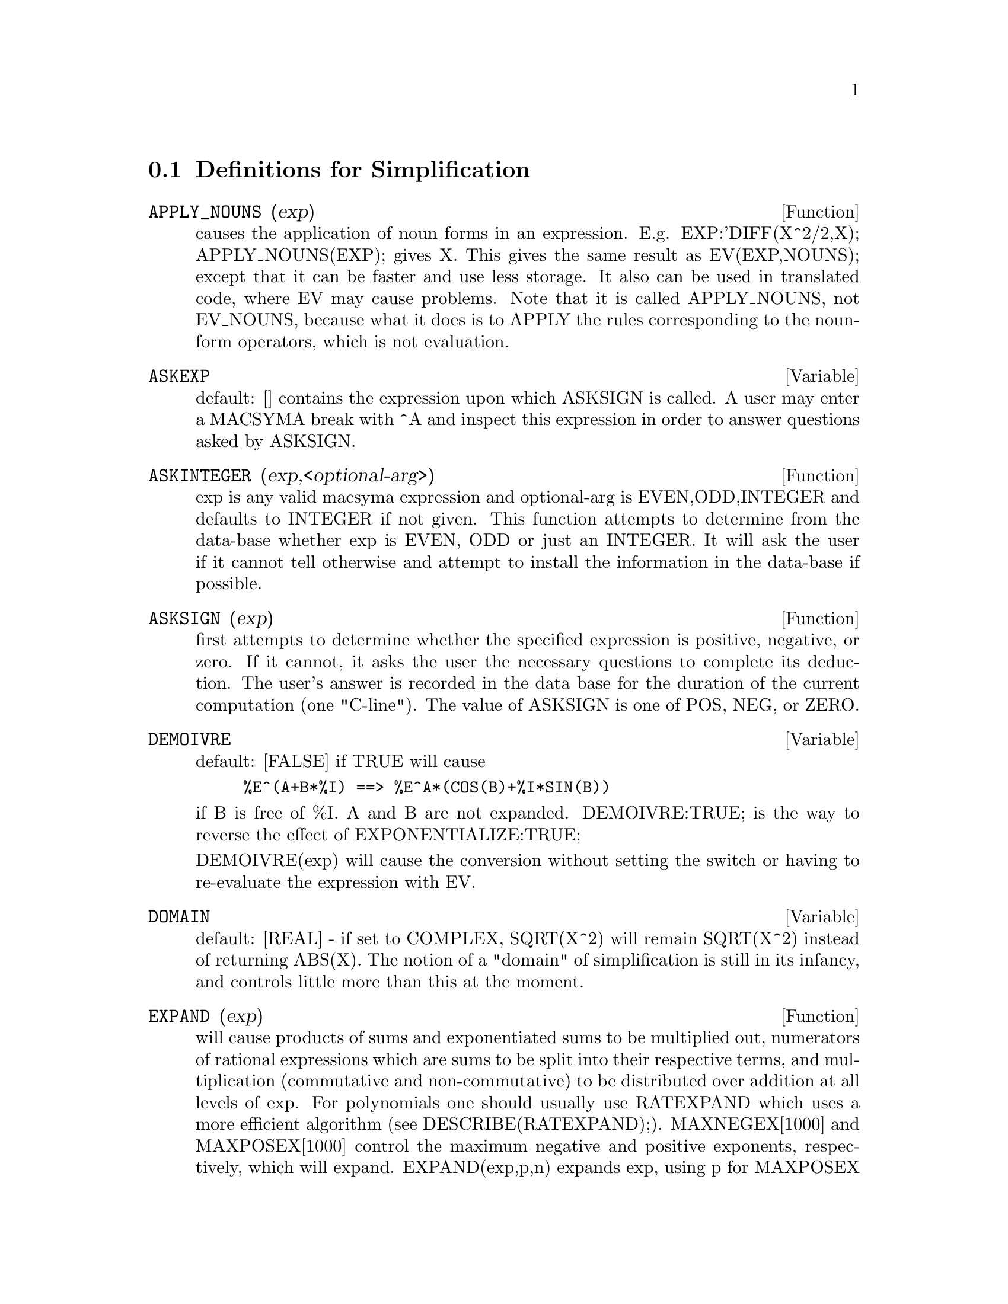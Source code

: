 @c end concepts Simplification
@menu
* Definitions for Simplification::  
@end menu

@node Definitions for Simplification,  , Simplification, Simplification
@section Definitions for Simplification
@menu
@end menu

@c @node APPLY_NOUNS, ASKEXP, Simplification, Simplification
@c @unnumberedsec phony
@defun APPLY_NOUNS (exp)
causes the application of noun forms in an
expression.  E.g. EXP:'DIFF(X^2/2,X); APPLY_NOUNS(EXP); gives X.  This
gives the same result as EV(EXP,NOUNS); except that it can be faster
and use less storage.  It also can be used in translated code, where
EV may cause problems.  Note that it is called APPLY_NOUNS, not
EV_NOUNS, because what it does is to APPLY the rules corresponding to
the noun-form operators, which is not evaluation.

@end defun
@c @node ASKEXP, ASKINTEGER, APPLY_NOUNS, Simplification
@c @unnumberedsec phony
@defvar ASKEXP
 default: [] contains the expression upon which ASKSIGN is
called.  A user may enter a MACSYMA break with ^A and inspect this
expression in order to answer questions asked by ASKSIGN.
@end defvar

@c @node ASKINTEGER, ASKSIGN, ASKEXP, Simplification
@c @unnumberedsec phony
@defun ASKINTEGER (exp,<optional-arg>)
exp is any valid macsyma expression
and optional-arg is EVEN,ODD,INTEGER and defaults to INTEGER if not
given.  This function attempts to determine from the data-base whether
exp is EVEN, ODD or just an INTEGER.  It will ask the user if it
cannot tell otherwise and attempt to install the information in the
data-base if possible.

@end defun
@c @node ASKSIGN, DEMOIVRE, ASKINTEGER, Simplification
@c @unnumberedsec phony
@defun ASKSIGN (exp)
first attempts to determine whether the specified
expression is positive, negative, or zero.  If it cannot, it asks the
user the necessary questions to complete its deduction.  The user's
answer is recorded in the data base for the duration of the current
computation (one "C-line"). The value of ASKSIGN is one of POS, NEG,
or ZERO.

@end defun
@c @node DEMOIVRE, DOMAIN, ASKSIGN, Simplification
@c @unnumberedsec phony
@defvar DEMOIVRE
 default: [FALSE] if TRUE will cause
@example
%E^(A+B*%I) ==> %E^A*(COS(B)+%I*SIN(B))
@end example
if B is free of %I.  A and B are not expanded.
DEMOIVRE:TRUE; is the way to reverse the effect of
EXPONENTIALIZE:TRUE;

DEMOIVRE(exp) will cause the conversion without setting the switch or
having to re-evaluate the expression with EV.

@end defvar
@c @node DOMAIN, EXPAND, DEMOIVRE, Simplification
@c @unnumberedsec phony
@defvar DOMAIN
default: [REAL] - if set to COMPLEX, SQRT(X^2) will remain
SQRT(X^2) instead of returning ABS(X).  The notion of a "domain" of
simplification is still in its infancy, and controls little more than
this at the moment.

@end defvar
@c @node EXPAND, EXPANDWRT, DOMAIN, Simplification
@c @unnumberedsec phony
@defun EXPAND (exp)
will cause products of sums and exponentiated sums to be
multiplied out, numerators of rational expressions which are sums to
be split into their respective terms, and multiplication (commutative
and non-commutative) to be distributed over addition at all levels of
exp.  For polynomials one should usually use RATEXPAND which uses a
more efficient algorithm (see DESCRIBE(RATEXPAND);).
MAXNEGEX[1000] and MAXPOSEX[1000] control the maximum negative and
positive exponents, respectively, which will expand.
EXPAND(exp,p,n) expands exp, using p for MAXPOSEX and n for MAXNEGEX.
This is useful in order to expand part but not all of an expression.
EXPON[0] - the exponent of the largest negative power which is
automatically expanded (independent of calls to EXPAND).  For example
if EXPON is 4 then (X+1)**(-5) will not be automatically expanded.
EXPOP[0] - the highest positive exponent which is automatically
expanded.  Thus (X+1)**3, when typed, will be automatically expanded
only if EXPOP is greater than or equal to 3.  If it is desired to have
(X+1)**N expanded where N is greater than EXPOP then executing
EXPAND((X+1)**N) will work only if MAXPOSEX is not less than N.
The EXPAND flag used with EV (see EV) causes expansion.
The file SHARE1;FACEXP FASL contains several related functions 
(FACSUM and COLLECTTERMS are two) that provide the user with the 
ability to structure expressions by controlled expansion.
Brief function descriptions are available in SHARE1;FACEXP USAGE.
A demo is available by doing BATCH("facexp.mc")$ .

@end defun
@c @node EXPANDWRT, EXPANDWRT_DENOM, EXPAND, Simplification
@c @unnumberedsec phony
@defun EXPANDWRT (exp,var1,var2,...)
expands exp with respect to the vari.
All products involving the vari appear explicitly.  The form returned
will be free of products of sums of expressions that are not free of
the vari.  The vari may be variables, operators, or expressions.  By
default, denominators are not expanded, but this can be controlled by
means of the switch EXPANDWRT_DENOM.  Do LOAD(STOPEX); to use this
function.

@end defun
@c @node EXPANDWRT_DENOM, EXPANDWRT_FACTORED, EXPANDWRT, Simplification
@c @unnumberedsec phony
@defvar EXPANDWRT_DENOM
 default:[FALSE] controls the treatment of rational
expressions by EXPANDWRT.  If TRUE, then both the numerator and
denominator of the expression will be expanded according to the
arguments of EXPANDWRT, but if EXPANDWRT_DENOM is FALSE, then only the
numerator will be expanded in that way.  Do LOAD(STOPEX) to use.

@end defvar
@c @node EXPANDWRT_FACTORED, EXPON, EXPANDWRT_DENOM, Simplification
@c @unnumberedsec phony
@defun EXPANDWRT_FACTORED (exp, var1, var2, ..., varN)
is similar to
EXPANDWRT, but treats expressions that are products somewhat
differently.  EXPANDWRT_FACTORED will perform the required expansion
only on those factors of exp that contain the variables in its argument list
argument list.  Do LOAD(STOPEX) to use this
function.

@end defun
@c @node EXPON, EXPONENTIALIZE, EXPANDWRT_FACTORED, Simplification
@c @unnumberedsec phony
@defvar EXPON
 default: [0] - the exponent of the largest negative power which
is automatically expanded (independent of calls to EXPAND).  For
example if EXPON is 4 then (X+1)**(-5) will not be automatically
expanded.

@end defvar
@c @node EXPONENTIALIZE, EXPOP, EXPON, Simplification
@c @unnumberedsec phony
@defvar EXPONENTIALIZE
 default: [FALSE] if TRUE will cause all circular and
hyperbolic functions to be converted to exponential form.  (Setting
DEMOIVRE:TRUE; will reverse the effect.)
EXPONENTIALIZE(exp) will cause the conversion to exponential form of an
expression without setting the switch or having to re-evaluate the
expression with EV.

@end defvar
@c @node EXPOP, FACTLIM, EXPONENTIALIZE, Simplification
@c @unnumberedsec phony
@defvar EXPOP
 default: [0] - the highest positive exponent which is
automatically expanded.  Thus (X+1)**3, when typed, will be
automatically expanded only if EXPOP is greater than or equal to 3.
If it is desired to have (X+1)**n expanded where n is greater than
EXPOP then executing EXPAND((X+1)**n) will work only if MAXPOSEX is
not less than n.

@end defvar
@c @node FACTLIM, INTOSUM, EXPOP, Simplification
@c @unnumberedsec phony
@defvar FACTLIM
 default: [-1] gives the highest factorial which is
automatically expanded.  If it is -1 then all integers are expanded.

@end defvar
@c @node INTOSUM, declaration, FACTLIM, Simplification
@c @unnumberedsec phony
@defun INTOSUM (expr)
will take all things that a summation is multiplied
by, and put them inside the summation. If the index is used in the
outside expression, then the function tries to find a reasonable
index, the same as it does for SUMCONTRACT.  This is essentially the
reverse idea of the OUTATIVE property of summations, but note that it
does not remove this property, it only bypasses it.  In some cases, a
SCANMAP(MULTTHRU,expr) may be necessary before the INTOSUM.

@end defun
@c @node declaration, declaration, INTOSUM, Simplification
@c @unnumberedsec phony
@defvr declaration LASSOCIATIVE
 - If DECLARE(G,LASSOCIATIVE); is done, this tells the
simplifier that G is left-associative.  E.g.  G(G(A,B),G(C,D)) will
simplify to G(G(G(A,B),C),D).

@end defvr
@c @node declaration, declaration, declaration, Simplification
@c @unnumberedsec phony
@defvr declaration LINEAR
 - One of MACSYMA's OPPROPERTIES.  For univariate f so
declared, "expansion" F(X+Y) -> F(X)+F(Y), F(A*X) -> A*F(X) takes
place where A is a "constant".  For functions F of >=2 args,
"linearity" is defined to be as in the case of 'SUM or 'INTEGRATE,
i.e. F(A*X+B,X) -> A*F(X,X)+B*F(1,X) for A,B FREEOF X.  (LINEAR is
just ADDITIVE + OUTATIVE.)

@end defvr
@c @node declaration, MAXAPPLYDEPTH, declaration, Simplification
@c @unnumberedsec phony
@defvr declaration MAINVAR
 - You may DECLARE variables to be MAINVAR.  The ordering
scale for atoms is essentially: numbers < constants (e.g. %E,%PI) <
scalars < other variables < mainvars.  E.g. compare EXPAND((X+Y)^4);
with (DECLARE(X,MAINVAR), EXPAND((X+Y)^4)); .  (Note: Care should be
taken if you elect to use the above feature.  E.g. if you subtract an
expression in which X is a MAINVAR from one in which X isn't a
MAINVAR, resimplification e.g. with EV(expression,SIMP) may be
necessary if cancellation is to occur.  Also, if you SAVE an
expression in which X is a MAINVAR, you probably should also SAVE X.)

@end defvr
@c @node MAXAPPLYDEPTH, MAXAPPLYHEIGHT, declaration, Simplification
@c @unnumberedsec phony
@defvar MAXAPPLYDEPTH
 default: [10000] - the maximum depth to which APPLY1
and APPLY2 will delve.

@end defvar
@c @node MAXAPPLYHEIGHT, MAXNEGEX, MAXAPPLYDEPTH, Simplification
@c @unnumberedsec phony
@defvar MAXAPPLYHEIGHT
 default: [10000] - the maximum height to which APPLYB1
will reach before giving up.

@end defvar
@c @node MAXNEGEX, MAXPOSEX, MAXAPPLYHEIGHT, Simplification
@c @unnumberedsec phony
@defvar MAXNEGEX
 default: [1000] - the largest negative exponent which will
be expanded by the EXPAND command (see also MAXPOSEX).

@end defvar
@c @node MAXPOSEX, declaration, MAXNEGEX, Simplification
@c @unnumberedsec phony
@defvar MAXPOSEX
 default: [1000] - the largest exponent which will be
expanded with the EXPAND command (see also MAXNEGEX).

@end defvar
@c @node declaration, NEGDISTRIB, MAXPOSEX, Simplification
@c @unnumberedsec phony
@defvr declaration MULTIPLICATIVE
 - If DECLARE(F,MULTIPLICATIVE) has been executed,
then:
(1) If F is univariate, whenever the simplifier encounters F applied
to a product, F will be distributed over that product.  I.e. F(X*Y);
will simplify to F(X)*F(Y).
(2) If F is a function of 2 or more arguments, multiplicativity is
defined as multiplicativity in the first argument to F, i.e.
F(G(X)*H(X),X); will simplify to F(G(X),X)*F(H(X),X).
This simplification does not occur when F is applied to expressions of
the form PRODUCT(X[I],I,lower-limit,upper-limit).

@end defvr
@c @node NEGDISTRIB, NEGSUMDISPFLAG, declaration, Simplification
@c @unnumberedsec phony
@defvar NEGDISTRIB
 default: [TRUE] - when TRUE allows -1 to be distributed
over an expression.  E.g. -(X+Y) becomes -Y-X.  Setting it to FALSE
will allow -(X+Y) to be displayed like that.  This is sometimes useful
but be very careful: like the SIMP flag, this is one flag you do not
want to set to FALSE as a matter of course or necessarily for other
than local use in your MACSYMA.

@end defvar
@c @node NEGSUMDISPFLAG, {special symbol}, NEGDISTRIB, Simplification
@c @unnumberedsec phony
@defvar NEGSUMDISPFLAG
 default: [TRUE] - when TRUE, X-Y displays as X-Y
instead of as -Y+X.  Setting it to FALSE causes the special check in
display for the difference of two expressions to not be done.  One
application is that thus A+%I*B and A-%I*B may both be displayed the
same way.

@end defvar
@c @node NOEVAL
@c @unnumberedsec phony
@defvr {special symbol} NOEVAL
 - suppresses the evaluation phase of EV.  This is useful in
conjunction with other switches and in causing expressions      
to be resimplified without being reevaluated.

@end defvr
@c @node declaration, NOUNDISP, {special symbol}, Simplification
@c @unnumberedsec phony
@defvr declaration NOUN
 - One of the options of the DECLARE command.  It makes a
function so DECLAREd a "noun", meaning that it won't be evaluated
automatically.

@end defvr
@c @node NOUNDISP, {special symbol}, declaration, Simplification
@c @unnumberedsec phony
@defvar NOUNDISP
 default: [FALSE] - if TRUE will cause NOUNs to display with
a single quote.  This switch is always TRUE when displaying function
definitions.

@end defvar
@c @node NOUNS
@c @unnumberedsec phony
@defvr {special symbol} NOUNS
 (EVFLAG) when used as an option to the EV command, converts all
"noun" forms occurring in the expression being EV'd to "verbs", i.e.
evaluates them.  See also NOUN, NOUNIFY, VERB, and VERBIFY.

@end defvr
@c @node NUMER
@c @unnumberedsec phony
@defvr {special symbol} NUMER
 causes some mathematical functions (including exponentiation)
with numerical arguments to be evaluated in floating point. It causes
variables in exp which have been given numervals to be replaced by
their values.  It also sets the FLOAT switch on.

@end defvr
@c @node NUMERVAL, OPPROPERTIES, {special symbol}, Simplification
@c @unnumberedsec phony
@defun NUMERVAL (var1, exp1, var2, exp2, ...)
declares vari to have a
numerval of expi which is evaluated and substituted for the variable
in any expressions in which the variable occurs if the NUMER flag is
TRUE. (see the EV function).

@end defun
@c @node OPPROPERTIES, OPSUBST, NUMERVAL, Simplification
@c @unnumberedsec phony
@defvar OPPROPERTIES
 - the list of the special operator-properties handled by
the MACSYMA simplifier: LINEAR, ADDITIVE, MULTIPLICATIVE, OUTATIVE,
EVENFUN, ODDFUN, COMMUTATIVE, SYMMETRIC, ANTISYMMETRIC, NARY,
LASSOCIATIVE, and RASSOCIATIVE.

@end defvar
@c @node OPSUBST, declaration, OPPROPERTIES, Simplification
@c @unnumberedsec phony
@defvar OPSUBST
 default:[TRUE] - if FALSE, SUBST will not attempt to
substitute into the operator of an expression.  E.g. (OPSUBST:FALSE,
SUBST(X^2,R,R+R[0])); will work.

@end defvar
@c @node declaration, declaration, OPSUBST, Simplification
@c @unnumberedsec phony
@defvr declaration OUTATIVE
 - If DECLARE(F,OUTATIVE) has been executed, then:
(1) If F is univariate, whenever the simplifier encounters F applied
to a product, that product will be partitioned into factors that are
constant and factors that are not and the constant factors will be
pulled out.  I.e. F(A*X); will simplify to A*F(X) where A is a
constant.  Non-atomic constant factors will not be pulled out.
(2) If F is a function of 2 or more arguments, outativity is defined
as in the case of 'SUM or 'INTEGRATE, i.e. F(A*G(X),X); will simplify
to A*F(G(X),X) for A free-of X.
Initially, 'SUM, 'INTEGRATE, and 'LIMIT are declared to be OUTATIVE.

@end defvr
@c @node declaration, PRODHACK, declaration, Simplification
@c @unnumberedsec phony
@defvr declaration POSFUN
 - POSitive FUNction, e.g. DECLARE(F,POSFUN); IS(F(X)>0); ->
TRUE.

@end defvr
@c @node PRODHACK, RADCAN, declaration, Simplification
@c @unnumberedsec phony
@defvar PRODHACK
 default: [FALSE] - if set to TRUE then PRODUCT(F(I),I,3,1); 
will yield 1/F(2), by the identity 
PRODUCT(F(I),I,A,B) = 1/PRODUCT(F(I),I,B+1,A-1) when A>B.

@end defvar
@c @node RADCAN, RADEXPAND, PRODHACK, Simplification
@c @unnumberedsec phony
@defun RADCAN (exp)
simplifies exp, which can contain logs, exponentials, and
radicals, by converting it into a form which is canonical over a large
class of expressions and a given ordering of variables; that is, all
functionally equivalent forms are mapped into a unique form.  For a
somewhat larger class of expressions, RADCAN produces a regular form.
Two equivalent expressions in this class will not necessarily have the
same appearance, but their difference will be simplified by RADCAN to
zero.  For some expressions RADCAN can be quite time consuming.  This
is the cost of exploring certain relationships among the components of
the expression for simplifications based on factoring and
partial-fraction expansions of exponents.  %E_TO_NUMLOG (default:
[FALSE]) - when set to TRUE, for "r" some rational number, and "x" some
expression, %E^(r*LOG(x)) will be simplified into x^r .
RADEXPAND[TRUE] when set to FALSE will inhibit certain
transformations: RADCAN(SQRT(1-X)) will remain SQRT(1-X) and will not
become %I SQRT(X-1).  RADCAN(SQRT(X^2-2*X+1)) will remain SQRT(X^2-2*X
+ 1) and will not be transformed to X- 1.
Do EXAMPLE(RADCAN); for examples.

@end defun
@c @node RADEXPAND, RADPRODEXPAND, RADCAN, Simplification
@c @unnumberedsec phony
@defvar RADEXPAND
 default: [TRUE] - if set to ALL will cause nth roots of
factors of a product which are powers of n to be pulled outside of the
radical.  E.g. if RADEXPAND is ALL, SQRT(16*X^2) will become 4*X .
More particularly, consider SQRT(X^2).
(a) If RADEXPAND is ALL or ASSUME(X>0) has been done, SQRT(X^2) will 
become X.
(b) If RADEXPAND is TRUE and DOMAIN is REAL (its default), SQRT(X^2) 
will become ABS(X).
(c) If RADEXPAND is FALSE, or RADEXPAND is TRUE and DOMAIN is COMPLEX, 
SQRT(X^2) will be returned.
(The notion of DOMAIN with settings of REAL or COMPLEX is still in 
its infancy.  Note that its setting here only matters when RADEXPAND is 
TRUE.)

@end defvar
@c @node RADPRODEXPAND, RADSUBSTFLAG, RADEXPAND, Simplification
@c @unnumberedsec phony
@defvar RADPRODEXPAND
 - this switch has been renamed RADEXPAND.

@end defvar
@c @node RADSUBSTFLAG, declaration, RADPRODEXPAND, Simplification
@c @unnumberedsec phony
@defvar RADSUBSTFLAG
 default: [FALSE] - if TRUE permits RATSUBST to make
substitutions such as U for SQRT(X) in X.

@end defvar
@c @node declaration, SCSIMP, RADSUBSTFLAG, Simplification
@c @unnumberedsec phony
@defvr declaration RASSOCIATIVE
 - If DECLARE(G,RASSOCIATIVE); is done, this tells the
simplifier that G is right-associative.  E.g. 
G(G(A,B),G(C,D)) will simplify to G(A,G(B,G(C,D))).

@end defvr
@c @node SCSIMP, SIMP, declaration, Simplification
@c @unnumberedsec phony
@defun SCSIMP (exp,rule1, rule2,...,rulen)
Sequential Comparative
Simplification [Stoute]) takes an expression (its first argument) and
a set of identities, or rules (its other arguments) and tries
simplifying.  If a smaller expression is obtained, the process
repeats.  Otherwise after all simplifications are tried, it returns
the original answer.  For examples, try EXAMPLE(SCSIMP); .

@end defun
@c @node SIMP, SIMPSUM, SCSIMP, Simplification
@c @unnumberedsec phony
@defun SIMP
 causes exp to be simplified regardless of the setting of the
switch SIMP which inhibits simplification if FALSE.

@end defun
@c @node SIMPSUM, SUMCONTRACT, SIMP, Simplification
@c @unnumberedsec phony
@defvar SIMPSUM
 default: [FALSE] - if TRUE, the result of a SUM is
simplified.  This simplification may sometimes be able to produce a
closed form.  If SIMPSUM is FALSE or if 'SUM is used, the value is a
sum noun form which is a representation of the sigma notation used in
mathematics.

@end defvar
@c @node SUMCONTRACT, SUMEXPAND, SIMPSUM, Simplification
@c @unnumberedsec phony
@defun SUMCONTRACT (expr)
will combine all sums of an addition that have
upper and lower bounds that differ by constants. The result will be an
expression containing one summation for each set of such summations
added to all appropriate extra terms that had to be extracted to form
this sum.  SUMCONTRACT will combine all compatible sums and use one of
the indices from one of the sums if it can, and then try to form a
reasonable index if it cannot use any supplied.  It may be necessary
to do an INTOSUM(expr) before the SUMCONTRACT.

@end defun
@c @node SUMEXPAND, SUMHACK, SUMCONTRACT, Simplification
@c @unnumberedsec phony
@defvar SUMEXPAND
 default: [FALSE] if TRUE, products of sums and
exponentiated sums are converted into nested sums. For example:
@example
        SUMEXPAND:TRUE$
        SUM(F(I),I,0,M)*SUM(G(J),J,0,N); ->
                        'SUM('SUM(F(I1)*G(I2),I2,0,N),I1,0,M)
        SUM(F(I),I,0,M)^2; -> 'SUM('SUM(F(I3)*F(I4),I4,0,M),I3,0,M)
@end example
@noindent
If FALSE, they are left alone.  See also CAUCHYSUM.

@end defvar
@c @node SUMHACK, SUMSPLITFACT, SUMEXPAND, Simplification
@c @unnumberedsec phony
@defvar SUMHACK
 default: [FALSE] - if set to TRUE then SUM(F(I),I,3,1); will
yield -F(2), by the identity SUM(F(I),I,A,B) = - SUM(F(I),I,B+1,A-1) 
when A>B.

@end defvar
@c @node SUMSPLITFACT, declaration, SUMHACK, Simplification
@c @unnumberedsec phony
@defvar SUMSPLITFACT
 default: [TRUE] - if set to FALSE will cause
MINFACTORIAL to be applied after a FACTCOMB.

@end defvar
@c @node declaration, UNKNOWN, SUMSPLITFACT, Simplification
@c @unnumberedsec phony
@defvr declaration SYMMETRIC
 - If DECLARE(H,SYMMETRIC); is done, this tells the
simplifier that H is a symmetric function.  E.g. H(X,Z,Y) will
simplify to H(X, Y, Z).  This is the same as COMMUTATIVE.

@end defvr
@c @node UNKNOWN,  , declaration, Simplification
@c @unnumberedsec phony
@defun UNKNOWN (exp)
returns TRUE iff exp contains an operator or function
not known to the built-in simplifier.

@end defun
